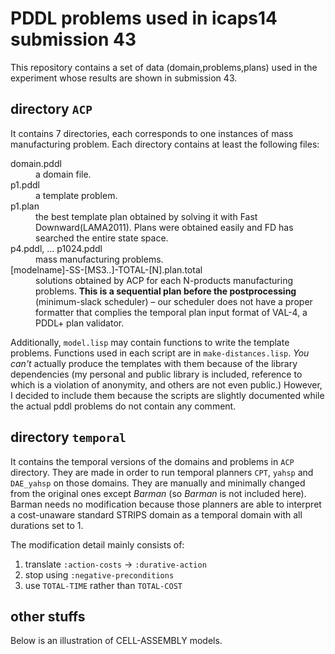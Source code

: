 

* PDDL problems used in icaps14 submission 43

This repository contains a set of data (domain,problems,plans) used in
the experiment whose results are shown in submission 43.

** directory =ACP=

It contains 7 directories, each corresponds to one instances of
mass manufacturing problem.
Each directory contains at least the following files:

+ domain.pddl :: a domain file.
+ p1.pddl :: a template problem.
+ p1.plan :: the best template plan obtained by solving it with Fast
             Downward(LAMA2011). Plans were obtained easily and FD has
             searched the entire state space.
+ p4.pddl, ... p1024.pddl :: mass manufacturing
     problems.
+ [modelname]-SS-[MS3..]-TOTAL-[N].plan.total :: solutions obtained
     by ACP for each N-products manufacturing problems.
     *This is a sequential plan before the postprocessing* (minimum-slack
     scheduler) -- our scheduler does not have a proper formatter
     that complies the temporal plan input format of VAL-4, a PDDL+ plan validator.

Additionally, =model.lisp= may contain functions to write the
template problems. Functions used in each script are in
=make-distances.lisp=. 
/You can't/ actually produce the templates with them
because of the library dependencies (my personal and public
library is included, reference to which is a violation of anonymity,
and others are not even public.)
However, I decided to include
them because the scripts are slightly documented
while the actual pddl problems do not contain any comment.

** directory =temporal=

It contains the temporal versions of the domains and problems in =ACP=
directory. They are made in order to run temporal planners =CPT=,
=yahsp= and =DAE_yahsp= on those domains.
They are manually and minimally changed from the original ones
except /Barman/ (so /Barman/ is not included here).
Barman needs no modification because those planners are
able to interpret a cost-unaware standard STRIPS domain as a temporal
domain with all durations set to 1.

The modification detail mainly consists of:

1. translate =:action-costs= -> =:durative-action=
2. stop using =:negative-preconditions=
3. use =TOTAL-TIME= rather than =TOTAL-COST=

** other stuffs

Below is an illustration of CELL-ASSEMBLY models.

[[https://raw.github.com/icaps14submission43/pddl-models/master/model-3abc.png]]

